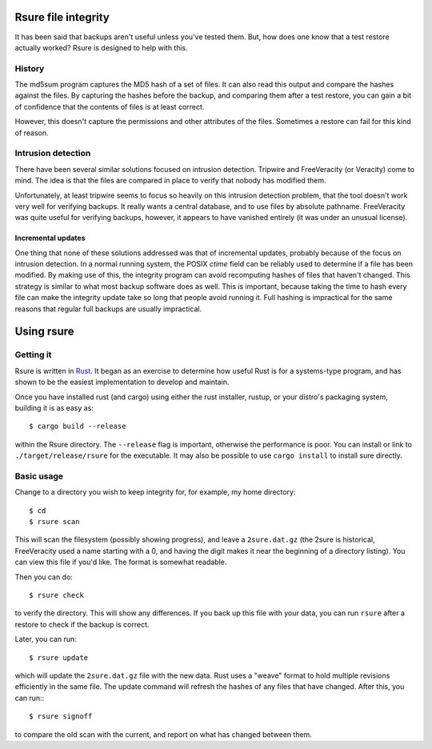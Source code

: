 Rsure file integrity
********************

.. image:: https://travis-ci.org/d3zd3z/rsure.svg?branch=master
    :target: https://travis-ci.org/d3zd3z/rsure

It has been said that backups aren't useful unless you've tested them.
But, how does one know that a test restore actually worked?  Rsure is
designed to help with this.

History
=======

The md5sum program captures the MD5 hash of a set of files.  It can
also read this output and compare the hashes against the files.  By
capturing the hashes before the backup, and comparing them after a
test restore, you can gain a bit of confidence that the contents of
files is at least correct.

However, this doesn't capture the permissions and other attributes of
the files.  Sometimes a restore can fail for this kind of reason.

Intrusion detection
===================

There have been several similar solutions focused on intrusion
detection.  Tripwire and FreeVeracity (or Veracity) come to mind.  The
idea is that the files are compared in place to verify that nobody has
modified them.

Unfortunately, at least tripwire seems to focus so heavily on this
intrusion detection problem, that the tool doesn't work very well for
verifying backups.  It really wants a central database, and to use
files by absolute pathname.  FreeVeracity was quite useful for
verifying backups, however, it appears to have vanished entirely (it
was under an unusual license).

Incremental updates
-------------------

One thing that none of these solutions addressed was that of
incremental updates, probably because of the focus on intrusion
detection.  In a normal running system, the POSIX *ctime* field can be
reliably used to determine if a file has been modified.  By making use
of this, the integrity program can avoid recomputing hashes of files
that haven't changed.  This strategy is similar to what most backup
software does as well.  This is important, because taking the time to
hash every file can make the integrity update take so long that people
avoid running it.  Full hashing is impractical for the same reasons
that regular full backups are usually impractical.

Using rsure
***********

Getting it
==========

Rsure is written in Rust_.  It began as
an exercise to determine how useful Rust is for a systems-type
program, and has shown to be the easiest implementation to develop and
maintain.

.. _Rust: http://www.rust-lang.org/

Once you have installed rust (and cargo) using either the rust
installer, rustup, or your distro's packaging system, building it is
as easy as::

    $ cargo build --release

within the Rsure directory.  The ``--release`` flag is important,
otherwise the performance is poor.  You can install or link to
``./target/release/rsure`` for the executable.  It may also be possible
to use ``cargo install`` to install sure directly.

Basic usage
===========

Change to a directory you wish to keep integrity for, for example, my
home directory::

    $ cd
    $ rsure scan

This will scan the filesystem (possibly showing progress), and leave a
``2sure.dat.gz`` (the 2sure is historical, FreeVeracity used a name
starting with a 0, and having the digit makes it near the beginning of
a directory listing).  You can view this file if you'd like.  The
format is somewhat readable.

Then you can do::

    $ rsure check

to verify the directory.  This will show any differences.  If you back
up this file with your data, you can run ``rsure`` after a restore to
check if the backup is correct.

Later, you can run::

    $ rsure update

which will update the ``2sure.dat.gz`` file with the new data.  Rust
uses a "weave" format to hold multiple revisions efficiently in the
same file.  The update command will refresh the hashes of any files
that have changed.  After this, you can run:::

    $ rsure signoff

to compare the old scan with the current, and report on what has
changed between them.

